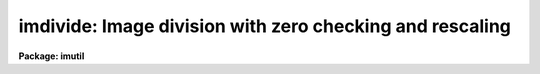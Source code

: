 .. _imdivide:

imdivide: Image division with zero checking and rescaling
=========================================================

**Package: imutil**

.. raw:: html

  </tr></table><p>
  <h3>Name</h3>
  <!-- BeginSection: 'NAME' -->
  <p>
  imdivide -- image division with zero checking and rescaling
  </p>
  <!-- EndSection:   'NAME' -->
  <h3>Usage	</h3>
  <!-- BeginSection: 'USAGE	' -->
  <p>
  imdivide numerator denominator resultant
  </p>
  <!-- EndSection:   'USAGE	' -->
  <h3>Parameters</h3>
  <!-- BeginSection: 'PARAMETERS' -->
  <dl>
  <dt><b>numerator</b></dt>
  <!-- Sec='PARAMETERS' Level=0 Label='numerator' Line='numerator' -->
  <dd>Numerator image.
  </dd>
  </dl>
  <dl>
  <dt><b>denominator</b></dt>
  <!-- Sec='PARAMETERS' Level=0 Label='denominator' Line='denominator' -->
  <dd>Denominator image.
  </dd>
  </dl>
  <dl>
  <dt><b>resultant</b></dt>
  <!-- Sec='PARAMETERS' Level=0 Label='resultant' Line='resultant' -->
  <dd>Resultant image.  This image will be of datatype real.
  </dd>
  </dl>
  <dl>
  <dt><b>title = <tt>'*'</tt></b></dt>
  <!-- Sec='PARAMETERS' Level=0 Label='title' Line='title = '*'' -->
  <dd>Title for resultant image.  The special character <tt>'*'</tt> defaults the title
  to that of the numerator image.
  </dd>
  </dl>
  <dl>
  <dt><b>constant = 0</b></dt>
  <!-- Sec='PARAMETERS' Level=0 Label='constant' Line='constant = 0' -->
  <dd>The constant value for the zero division constant option.
  </dd>
  </dl>
  <dl>
  <dt><b>rescale = norescale</b></dt>
  <!-- Sec='PARAMETERS' Level=0 Label='rescale' Line='rescale = norescale' -->
  <dd>After the image division the resultant image may be rescaled with the following
  options:
  <dl>
  <dt><b>norescale</b></dt>
  <!-- Sec='PARAMETERS' Level=1 Label='norescale' Line='norescale' -->
  <dd>Do not rescale the resultant image.
  </dd>
  </dl>
  <dl>
  <dt><b>mean</b></dt>
  <!-- Sec='PARAMETERS' Level=1 Label='mean' Line='mean' -->
  <dd>Scale the resultant image to the specified mean value.
  </dd>
  </dl>
  <dl>
  <dt><b>numerator</b></dt>
  <!-- Sec='PARAMETERS' Level=1 Label='numerator' Line='numerator' -->
  <dd>Scale the resultant image to have the same mean value as the numerator image.
  </dd>
  </dl>
  </dd>
  </dl>
  <dl>
  <dt><b>mean = 1</b></dt>
  <!-- Sec='PARAMETERS' Level=0 Label='mean' Line='mean = 1' -->
  <dd>The mean value used rescale the resultant image under 'mean' option of
  <i>rescale</i>.
  </dd>
  </dl>
  <dl>
  <dt><b>verbose = no</b></dt>
  <!-- Sec='PARAMETERS' Level=0 Label='verbose' Line='verbose = no' -->
  <dd>Print the means of each image?
  </dd>
  </dl>
  <!-- EndSection:   'PARAMETERS' -->
  <h3>Description</h3>
  <!-- BeginSection: 'DESCRIPTION' -->
  <p>
  The <i>numerator</i> image is divided by the <i>denominator</i> image to
  form the <i>resultant</i> image.  The division is checked for division by
  zero and replaces the result with the value of the parameter <i>constant</i>.
  After the division the resultant image may be rescaled.
  The rescaling option is selected with <i>rescale</i>.  The options are
  not to rescale, rescale to the specified <i>mean</i> value, and rescale to
  the mean of the numerator.  The means of the three images are calculated
  and may be printed with the verbose option.
  </p>
  <!-- EndSection:   'DESCRIPTION' -->
  <h3>Examples</h3>
  <!-- BeginSection: 'EXAMPLES' -->
  <p>
  1. To divide a object image by a flat field and then rescale the division
  back to the mean of the object image:
  </p>
  <p>
      cl&gt; imdivide object image final rescale=numerator
  </p>
  <!-- EndSection:   'EXAMPLES' -->
  <h3>See also</h3>
  <!-- BeginSection: 'SEE ALSO' -->
  <p>
  imarith
  </p>
  
  <!-- EndSection:    'SEE ALSO' -->
  
  <!-- Contents: 'NAME' 'USAGE	' 'PARAMETERS' 'DESCRIPTION' 'EXAMPLES' 'SEE ALSO'  -->
  
